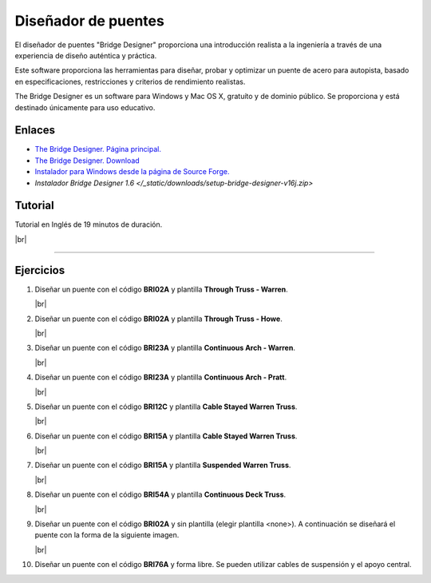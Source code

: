 ﻿
.. _estructuras-bridge-designer:


Diseñador de puentes
====================

.. image:: mecan/_images/mecan-bridge-designer-01tb.jpg
   :width: 640px

El diseñador de puentes "Bridge Designer" proporciona una
introducción realista a la ingeniería a través de una experiencia
de diseño auténtica y práctica.

Este software proporciona las herramientas para diseñar, probar
y optimizar un puente de acero para autopista, basado en
especificaciones, restricciones y criterios de rendimiento realistas.

The Bridge Designer es un software para Windows y Mac OS X,
gratuíto y de dominio público.
Se proporciona y está destinado únicamente para uso educativo.


Enlaces
-------
* `The Bridge Designer. Página principal.
  <http://bridgedesigner.org/>`_
* `The Bridge Designer. Download
  <http://bridgedesigner.org/download/>`_
* `Instalador para Windows desde la página de Source Forge.
  <https://sourceforge.net/projects/wpbdc/files/Current%20Release/jre/setupbdv16j.exe/download>`_
* `Instalador Bridge Designer 1.6
  </_static/downloads/setup-bridge-designer-v16j.zip>`

Tutorial
--------

Tutorial en Inglés de 19 minutos de duración.

.. raw:: html

   <div class="video-center">
   <iframe src="https://www.youtube.com/embed/9w9fTC4eh3w"
   allow="accelerometer; autoplay; encrypted-media; gyroscope; picture-in-picture"
   allowfullscreen></iframe>
   </div>

|br|

-----


Ejercicios
----------

1. Diseñar un puente con el código **BRI02A**
   y plantilla **Through Truss - Warren**.

   .. image:: mecan/_images/mecan_bridge_bri02a.png

   .. image:: mecan/_images/mecan_bridge_bri02a_warren.png

   |br|

#. Diseñar un puente con el código **BRI02A**
   y plantilla **Through Truss - Howe**.

   .. image:: mecan/_images/mecan_bridge_bri02a_howe.png

   |br|

#. Diseñar un puente con el código **BRI23A**
   y plantilla **Continuous Arch - Warren**.

   .. image:: mecan/_images/mecan_bridge_bri23a_warren.png

   |br|

#. Diseñar un puente con el código **BRI23A**
   y plantilla **Continuous Arch - Pratt**.

   .. image:: mecan/_images/mecan_bridge_bri23a_pratt.png

   |br|

#. Diseñar un puente con el código **BRI12C**
   y plantilla **Cable Stayed Warren Truss**.

   .. image:: mecan/_images/mecan_bridge_bri12c_stayed.png

   |br|

#. Diseñar un puente con el código **BRI15A**
   y plantilla **Cable Stayed Warren Truss**.

   .. image:: mecan/_images/mecan_bridge_bri15a_stayed.png

   |br|

#. Diseñar un puente con el código **BRI15A**
   y plantilla **Suspended Warren Truss**.

   .. image:: mecan/_images/mecan_bridge_bri15a_suspended.png

   |br|

#. Diseñar un puente con el código **BRI54A**
   y plantilla **Continuous Deck Truss**.

   .. image:: mecan/_images/mecan_bridge_bri54a_deck.png

   |br|

#. Diseñar un puente con el código **BRI02A**
   y sin plantilla (elegir plantilla <none>).
   A continuación se diseñará el puente con 
   la forma de la siguiente imagen.

   .. image:: mecan/_images/mecan_bridge_bri02a_mountain.png

   |br|

#. Diseñar un puente con el código **BRI76A**
   y forma libre. 
   Se pueden utilizar cables de suspensión y 
   el apoyo central.

   .. image:: mecan/_images/mecan_bridge_bri76a.png


.. |br| raw:: html

   <br />
